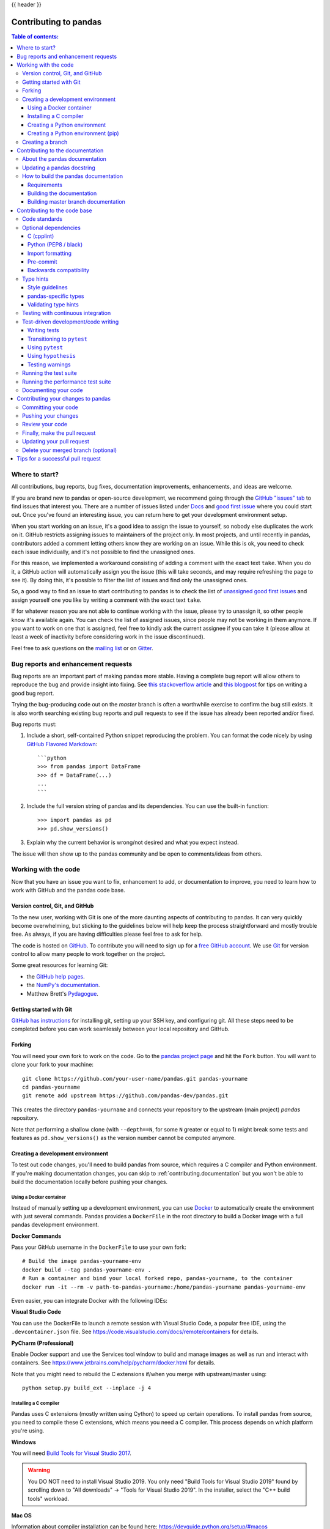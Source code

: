 .. _contributing:

{{ header }}

**********************
Contributing to pandas
**********************

.. contents:: Table of contents:
   :local:

Where to start?
===============

All contributions, bug reports, bug fixes, documentation improvements,
enhancements, and ideas are welcome.

If you are brand new to pandas or open-source development, we recommend going
through the `GitHub "issues" tab <https://github.com/pandas-dev/pandas/issues>`_
to find issues that interest you. There are a number of issues listed under `Docs
<https://github.com/pandas-dev/pandas/issues?labels=Docs&sort=updated&state=open>`_
and `good first issue
<https://github.com/pandas-dev/pandas/issues?labels=good+first+issue&sort=updated&state=open>`_
where you could start out. Once you've found an interesting issue, you can
return here to get your development environment setup.

When you start working on an issue, it's a good idea to assign the issue to yourself,
so nobody else duplicates the work on it. GitHub restricts assigning issues to maintainers
of the project only. In most projects, and until recently in pandas, contributors added a
comment letting others know they are working on an issue. While this is ok, you need to
check each issue individually, and it's not possible to find the unassigned ones.

For this reason, we implemented a workaround consisting of adding a comment with the exact
text ``take``. When you do it, a GitHub action will automatically assign you the issue
(this will take seconds, and may require refreshing the page to see it).
By doing this, it's possible to filter the list of issues and find only the unassigned ones.

So, a good way to find an issue to start contributing to pandas is to check the list of
`unassigned good first issues <https://github.com/pandas-dev/pandas/issues?q=is%3Aopen+is%3Aissue+label%3A%22good+first+issue%22+no%3Aassignee>`_
and assign yourself one you like by writing a comment with the exact text ``take``.

If for whatever reason you are not able to continue working with the issue, please try to
unassign it, so other people know it's available again. You can check the list of
assigned issues, since people may not be working in them anymore. If you want to work on one
that is assigned, feel free to kindly ask the current assignee if you can take it
(please allow at least a week of inactivity before considering work in the issue discontinued).

Feel free to ask questions on the `mailing list
<https://groups.google.com/forum/?fromgroups#!forum/pydata>`_ or on `Gitter`_.

.. _contributing.bug_reports:

Bug reports and enhancement requests
====================================

Bug reports are an important part of making pandas more stable. Having a complete bug report
will allow others to reproduce the bug and provide insight into fixing. See
`this stackoverflow article <https://stackoverflow.com/help/mcve>`_ and
`this blogpost <https://matthewrocklin.com/blog/work/2018/02/28/minimal-bug-reports>`_
for tips on writing a good bug report.

Trying the bug-producing code out on the *master* branch is often a worthwhile exercise
to confirm the bug still exists. It is also worth searching existing bug reports and pull requests
to see if the issue has already been reported and/or fixed.

Bug reports must:

#. Include a short, self-contained Python snippet reproducing the problem.
   You can format the code nicely by using `GitHub Flavored Markdown
   <https://github.github.com/github-flavored-markdown/>`_::

      ```python
      >>> from pandas import DataFrame
      >>> df = DataFrame(...)
      ...
      ```

#. Include the full version string of pandas and its dependencies. You can use the built-in function::

      >>> import pandas as pd
      >>> pd.show_versions()

#. Explain why the current behavior is wrong/not desired and what you expect instead.

The issue will then show up to the pandas community and be open to comments/ideas from others.

.. _contributing.github:

Working with the code
=====================

Now that you have an issue you want to fix, enhancement to add, or documentation to improve,
you need to learn how to work with GitHub and the pandas code base.

.. _contributing.version_control:

Version control, Git, and GitHub
--------------------------------

To the new user, working with Git is one of the more daunting aspects of contributing to pandas.
It can very quickly become overwhelming, but sticking to the guidelines below will help keep the process
straightforward and mostly trouble free.  As always, if you are having difficulties please
feel free to ask for help.

The code is hosted on `GitHub <https://www.github.com/pandas-dev/pandas>`_. To
contribute you will need to sign up for a `free GitHub account
<https://github.com/signup/free>`_. We use `Git <https://git-scm.com/>`_ for
version control to allow many people to work together on the project.

Some great resources for learning Git:

* the `GitHub help pages <https://help.github.com/>`_.
* the `NumPy's documentation <https://numpy.org/doc/stable/dev/index.html>`_.
* Matthew Brett's `Pydagogue <https://matthew-brett.github.com/pydagogue/>`_.

Getting started with Git
------------------------

`GitHub has instructions <https://help.github.com/set-up-git-redirect>`__ for installing git,
setting up your SSH key, and configuring git.  All these steps need to be completed before
you can work seamlessly between your local repository and GitHub.

.. _contributing.forking:

Forking
-------

You will need your own fork to work on the code. Go to the `pandas project
page <https://github.com/pandas-dev/pandas>`_ and hit the ``Fork`` button. You will
want to clone your fork to your machine::

    git clone https://github.com/your-user-name/pandas.git pandas-yourname
    cd pandas-yourname
    git remote add upstream https://github.com/pandas-dev/pandas.git

This creates the directory ``pandas-yourname`` and connects your repository to
the upstream (main project) *pandas* repository.

Note that performing a shallow clone (with ``--depth==N``, for some ``N`` greater
or equal to 1) might break some tests and features as ``pd.show_versions()``
as the version number cannot be computed anymore.

.. _contributing.dev_env:

Creating a development environment
----------------------------------

To test out code changes, you'll need to build pandas from source, which
requires a C compiler and Python environment. If you're making documentation
changes, you can skip to :ref:`contributing.documentation` but you won't be able
to build the documentation locally before pushing your changes.

Using a Docker container
~~~~~~~~~~~~~~~~~~~~~~~~

Instead of manually setting up a development environment, you can use `Docker
<https://docs.docker.com/get-docker/>`_ to automatically create the environment with just several
commands. Pandas provides a ``DockerFile`` in the root directory to build a Docker image
with a full pandas development environment.

**Docker Commands**

Pass your GitHub username in the ``DockerFile`` to use your own fork::

    # Build the image pandas-yourname-env
    docker build --tag pandas-yourname-env .
    # Run a container and bind your local forked repo, pandas-yourname, to the container
    docker run -it --rm -v path-to-pandas-yourname:/home/pandas-yourname pandas-yourname-env

Even easier, you can integrate Docker with the following IDEs:

**Visual Studio Code**

You can use the DockerFile to launch a remote session with Visual Studio Code,
a popular free IDE, using the ``.devcontainer.json`` file.
See https://code.visualstudio.com/docs/remote/containers for details.

**PyCharm (Professional)**

Enable Docker support and use the Services tool window to build and manage images as well as
run and interact with containers.
See https://www.jetbrains.com/help/pycharm/docker.html for details.

Note that you might need to rebuild the C extensions if/when you merge with upstream/master using::

    python setup.py build_ext --inplace -j 4

.. _contributing.dev_c:

Installing a C compiler
~~~~~~~~~~~~~~~~~~~~~~~

Pandas uses C extensions (mostly written using Cython) to speed up certain
operations. To install pandas from source, you need to compile these C
extensions, which means you need a C compiler. This process depends on which
platform you're using.

**Windows**

You will need `Build Tools for Visual Studio 2017
<https://visualstudio.microsoft.com/downloads/>`_.

.. warning::
	You DO NOT need to install Visual Studio 2019.
	You only need "Build Tools for Visual Studio 2019" found by
	scrolling down to "All downloads" -> "Tools for Visual Studio 2019".
	In the installer, select the "C++ build tools" workload.

**Mac OS**

Information about compiler installation can be found here:
https://devguide.python.org/setup/#macos

**Unix**

Some Linux distributions will come with a pre-installed C compiler. To find out
which compilers (and versions) are installed on your system::

    # for Debian/Ubuntu:
    dpkg --list | grep compiler
    # for Red Hat/RHEL/CentOS/Fedora:
    yum list installed | grep -i --color compiler

`GCC (GNU Compiler Collection) <https://gcc.gnu.org/>`_, is a widely used
compiler, which supports C and a number of other languages. If GCC is listed
as an installed compiler nothing more is required. If no C compiler is
installed (or you wish to install a newer version) you can install a compiler
(GCC in the example code below) with::

    # for recent Debian/Ubuntu:
    sudo apt install build-essential
    # for Red Had/RHEL/CentOS/Fedora
    yum groupinstall "Development Tools"

For other Linux distributions, consult your favourite search engine for
compiler installation instructions.

Let us know if you have any difficulties by opening an issue or reaching out on
`Gitter`_.

.. _contributing.dev_python:

Creating a Python environment
~~~~~~~~~~~~~~~~~~~~~~~~~~~~~

Now that you have a C compiler, create an isolated pandas development
environment:

* Install either `Anaconda <https://www.anaconda.com/download/>`_ or `miniconda
  <https://conda.io/miniconda.html>`_
* Make sure your conda is up to date (``conda update conda``)
* Make sure that you have :ref:`cloned the repository <contributing.forking>`
* ``cd`` to the pandas source directory

We'll now kick off a three-step process:

1. Install the build dependencies
2. Build and install pandas
3. Install the optional dependencies

.. code-block:: none

   # Create and activate the build environment
   conda env create -f environment.yml
   conda activate pandas-dev

   # or with older versions of Anaconda:
   source activate pandas-dev

   # Build and install pandas
   python setup.py build_ext --inplace -j 4
   python -m pip install -e . --no-build-isolation --no-use-pep517

At this point you should be able to import pandas from your locally built version::

   $ python  # start an interpreter
   >>> import pandas
   >>> print(pandas.__version__)
   0.22.0.dev0+29.g4ad6d4d74

This will create the new environment, and not touch any of your existing environments,
nor any existing Python installation.

To view your environments::

      conda info -e

To return to your root environment::

      conda deactivate

See the full conda docs `here <https://conda.pydata.org/docs>`__.

.. _contributing.pip:

Creating a Python environment (pip)
~~~~~~~~~~~~~~~~~~~~~~~~~~~~~~~~~~~

If you aren't using conda for your development environment, follow these instructions.
You'll need to have at least Python 3.6.1 installed on your system.

**Unix**/**Mac OS with virtualenv**

.. code-block:: bash

   # Create a virtual environment
   # Use an ENV_DIR of your choice. We'll use ~/virtualenvs/pandas-dev
   # Any parent directories should already exist
   python3 -m venv ~/virtualenvs/pandas-dev

   # Activate the virtualenv
   . ~/virtualenvs/pandas-dev/bin/activate

   # Install the build dependencies
   python -m pip install -r requirements-dev.txt

   # Build and install pandas
   python setup.py build_ext --inplace -j 4
   python -m pip install -e . --no-build-isolation --no-use-pep517

**Unix**/**Mac OS with pyenv**

Consult the docs for setting up pyenv `here <https://github.com/pyenv/pyenv>`__.

.. code-block:: bash

   # Create a virtual environment
   # Use an ENV_DIR of your choice. We'll use ~/Users/<yourname>/.pyenv/versions/pandas-dev

   pyenv virtualenv <version> <name-to-give-it>

   # For instance:
   pyenv virtualenv 3.7.6 pandas-dev

   # Activate the virtualenv
   pyenv activate pandas-dev

   # Now install the build dependencies in the cloned pandas repo
   python -m pip install -r requirements-dev.txt

   # Build and install pandas
   python setup.py build_ext --inplace -j 4
   python -m pip install -e . --no-build-isolation --no-use-pep517

**Windows**

Below is a brief overview on how to set-up a virtual environment with Powershell
under Windows. For details please refer to the
`official virtualenv user guide <https://virtualenv.pypa.io/en/stable/userguide/#activate-script>`__

Use an ENV_DIR of your choice. We'll use ~\\virtualenvs\\pandas-dev where
'~' is the folder pointed to by either $env:USERPROFILE (Powershell) or
%USERPROFILE% (cmd.exe) environment variable. Any parent directories
should already exist.

.. code-block:: powershell

   # Create a virtual environment
   python -m venv $env:USERPROFILE\virtualenvs\pandas-dev

   # Activate the virtualenv. Use activate.bat for cmd.exe
   ~\virtualenvs\pandas-dev\Scripts\Activate.ps1

   # Install the build dependencies
   python -m pip install -r requirements-dev.txt

   # Build and install pandas
   python setup.py build_ext --inplace -j 4
   python -m pip install -e . --no-build-isolation --no-use-pep517

Creating a branch
-----------------

You want your master branch to reflect only production-ready code, so create a
feature branch for making your changes. For example::

    git branch shiny-new-feature
    git checkout shiny-new-feature

The above can be simplified to::

    git checkout -b shiny-new-feature

This changes your working directory to the shiny-new-feature branch.  Keep any
changes in this branch specific to one bug or feature so it is clear
what the branch brings to pandas. You can have many shiny-new-features
and switch in between them using the git checkout command.

When creating this branch, make sure your master branch is up to date with
the latest upstream master version. To update your local master branch, you
can do::

    git checkout master
    git pull upstream master --ff-only

When you want to update the feature branch with changes in master after
you created the branch, check the section on
:ref:`updating a PR <contributing.update-pr>`.

.. _contributing.documentation:

Contributing to the documentation
=================================

Contributing to the documentation benefits everyone who uses pandas.
We encourage you to help us improve the documentation, and
you don't have to be an expert on pandas to do so! In fact,
there are sections of the docs that are worse off after being written by
experts. If something in the docs doesn't make sense to you, updating the
relevant section after you figure it out is a great way to ensure it will help
the next person.

.. contents:: Documentation:
   :local:


About the pandas documentation
--------------------------------

The documentation is written in **reStructuredText**, which is almost like writing
in plain English, and built using `Sphinx <https://www.sphinx-doc.org/en/master/>`__. The
Sphinx Documentation has an excellent `introduction to reST
<https://www.sphinx-doc.org/en/master/usage/restructuredtext/basics.html>`__. Review the Sphinx docs to perform more
complex changes to the documentation as well.

Some other important things to know about the docs:

* The pandas documentation consists of two parts: the docstrings in the code
  itself and the docs in this folder ``doc/``.

  The docstrings provide a clear explanation of the usage of the individual
  functions, while the documentation in this folder consists of tutorial-like
  overviews per topic together with some other information (what's new,
  installation, etc).

* The docstrings follow a pandas convention, based on the **Numpy Docstring
  Standard**. Follow the :ref:`pandas docstring guide <docstring>` for detailed
  instructions on how to write a correct docstring.

  .. toctree::
     :maxdepth: 2

     contributing_docstring.rst

* The tutorials make heavy use of the `ipython directive
  <https://matplotlib.org/sampledoc/ipython_directive.html>`_ sphinx extension.
  This directive lets you put code in the documentation which will be run
  during the doc build. For example::

      .. ipython:: python

          x = 2
          x**3

  will be rendered as::

      In [1]: x = 2

      In [2]: x**3
      Out[2]: 8

  Almost all code examples in the docs are run (and the output saved) during the
  doc build. This approach means that code examples will always be up to date,
  but it does make the doc building a bit more complex.

* Our API documentation files in ``doc/source/reference`` house the auto-generated
  documentation from the docstrings. For classes, there are a few subtleties
  around controlling which methods and attributes have pages auto-generated.

  We have two autosummary templates for classes.

  1. ``_templates/autosummary/class.rst``. Use this when you want to
     automatically generate a page for every public method and attribute on the
     class. The ``Attributes`` and ``Methods`` sections will be automatically
     added to the class' rendered documentation by numpydoc. See ``DataFrame``
     for an example.

  2. ``_templates/autosummary/class_without_autosummary``. Use this when you
     want to pick a subset of methods / attributes to auto-generate pages for.
     When using this template, you should include an ``Attributes`` and
     ``Methods`` section in the class docstring. See ``CategoricalIndex`` for an
     example.

  Every method should be included in a ``toctree`` in one of the documentation files in
  ``doc/source/reference``, else Sphinx
  will emit a warning.

.. note::

    The ``.rst`` files are used to automatically generate Markdown and HTML versions
    of the docs. For this reason, please do not edit ``CONTRIBUTING.md`` directly,
    but instead make any changes to ``doc/source/development/contributing.rst``. Then, to
    generate ``CONTRIBUTING.md``, use `pandoc <https://johnmacfarlane.net/pandoc/>`_
    with the following command::

      pandoc doc/source/development/contributing.rst -t markdown_github > CONTRIBUTING.md

The utility script ``scripts/validate_docstrings.py`` can be used to get a csv
summary of the API documentation. And also validate common errors in the docstring
of a specific class, function or method. The summary also compares the list of
methods documented in the files in ``doc/source/reference`` (which is used to generate
the `API Reference <https://pandas.pydata.org/pandas-docs/stable/api.html>`_ page)
and the actual public methods.
This will identify methods documented in ``doc/source/reference`` that are not actually
class methods, and existing methods that are not documented in ``doc/source/reference``.


Updating a pandas docstring
-----------------------------

When improving a single function or method's docstring, it is not necessarily
needed to build the full documentation (see next section).
However, there is a script that checks a docstring (for example for the ``DataFrame.mean`` method)::

    python scripts/validate_docstrings.py pandas.DataFrame.mean

This script will indicate some formatting errors if present, and will also
run and test the examples included in the docstring.
Check the :ref:`pandas docstring guide <docstring>` for a detailed guide
on how to format the docstring.

The examples in the docstring ('doctests') must be valid Python code,
that in a deterministic way returns the presented output, and that can be
copied and run by users. This can be checked with the script above, and is
also tested on Travis. A failing doctest will be a blocker for merging a PR.
Check the :ref:`examples <docstring.examples>` section in the docstring guide
for some tips and tricks to get the doctests passing.

When doing a PR with a docstring update, it is good to post the
output of the validation script in a comment on github.


How to build the pandas documentation
---------------------------------------

Requirements
~~~~~~~~~~~~

First, you need to have a development environment to be able to build pandas
(see the docs on :ref:`creating a development environment above <contributing.dev_env>`).

Building the documentation
~~~~~~~~~~~~~~~~~~~~~~~~~~

So how do you build the docs? Navigate to your local
``doc/`` directory in the console and run::

    python make.py html

Then you can find the HTML output in the folder ``doc/build/html/``.

The first time you build the docs, it will take quite a while because it has to run
all the code examples and build all the generated docstring pages. In subsequent
evocations, sphinx will try to only build the pages that have been modified.

If you want to do a full clean build, do::

    python make.py clean
    python make.py html

You can tell ``make.py`` to compile only a single section of the docs, greatly
reducing the turn-around time for checking your changes.

::

    # omit autosummary and API section
    python make.py clean
    python make.py --no-api

    # compile the docs with only a single section, relative to the "source" folder.
    # For example, compiling only this guide (doc/source/development/contributing.rst)
    python make.py clean
    python make.py --single development/contributing.rst

    # compile the reference docs for a single function
    python make.py clean
    python make.py --single pandas.DataFrame.join

For comparison, a full documentation build may take 15 minutes, but a single
section may take 15 seconds. Subsequent builds, which only process portions
you have changed, will be faster.

You can also specify to use multiple cores to speed up the documentation build::

    python make.py html --num-jobs 4

Open the following file in a web browser to see the full documentation you
just built::

    doc/build/html/index.html

And you'll have the satisfaction of seeing your new and improved documentation!

.. _contributing.dev_docs:

Building master branch documentation
~~~~~~~~~~~~~~~~~~~~~~~~~~~~~~~~~~~~

When pull requests are merged into the pandas ``master`` branch, the main parts of
the documentation are also built by Travis-CI. These docs are then hosted `here
<https://dev.pandas.io>`__, see also
the :ref:`Continuous Integration <contributing.ci>` section.

.. _contributing.code:

Contributing to the code base
=============================

.. contents:: Code Base:
   :local:

Code standards
--------------

Writing good code is not just about what you write. It is also about *how* you
write it. During :ref:`Continuous Integration <contributing.ci>` testing, several
tools will be run to check your code for stylistic errors.
Generating any warnings will cause the test to fail.
Thus, good style is a requirement for submitting code to pandas.

There is a tool in pandas to help contributors verify their changes before
contributing them to the project::

   ./ci/code_checks.sh

The script verifies the linting of code files, it looks for common mistake patterns
(like missing spaces around sphinx directives that make the documentation not
being rendered properly) and it also validates the doctests. It is possible to
run the checks independently by using the parameters ``lint``, ``patterns`` and
``doctests`` (e.g. ``./ci/code_checks.sh lint``).

In addition, because a lot of people use our library, it is important that we
do not make sudden changes to the code that could have the potential to break
a lot of user code as a result, that is, we need it to be as *backwards compatible*
as possible to avoid mass breakages.

In addition to ``./ci/code_checks.sh``, some extra checks are run by
``pre-commit`` - see :ref:`here <contributing.pre-commit>` for how to
run them.

Additional standards are outlined on the :ref:`pandas code style guide <code_style>`

Optional dependencies
---------------------

Optional dependencies (e.g. matplotlib) should be imported with the private helper
``pandas.compat._optional.import_optional_dependency``. This ensures a
consistent error message when the dependency is not met.

All methods using an optional dependency should include a test asserting that an
``ImportError`` is raised when the optional dependency is not found. This test
should be skipped if the library is present.

All optional dependencies should be documented in
:ref:`install.optional_dependencies` and the minimum required version should be
set in the ``pandas.compat._optional.VERSIONS`` dict.

C (cpplint)
~~~~~~~~~~~

pandas uses the `Google <https://google.github.io/styleguide/cppguide.html>`_
standard. Google provides an open source style checker called ``cpplint``, but we
use a fork of it that can be found `here <https://github.com/cpplint/cpplint>`__.
Here are *some* of the more common ``cpplint`` issues:

* we restrict line-length to 80 characters to promote readability
* every header file must include a header guard to avoid name collisions if re-included

:ref:`Continuous Integration <contributing.ci>` will run the
`cpplint <https://pypi.org/project/cpplint>`_ tool
and report any stylistic errors in your code. Therefore, it is helpful before
submitting code to run the check yourself::

   cpplint --extensions=c,h --headers=h --filter=-readability/casting,-runtime/int,-build/include_subdir modified-c-file

You can also run this command on an entire directory if necessary::

   cpplint --extensions=c,h --headers=h --filter=-readability/casting,-runtime/int,-build/include_subdir --recursive modified-c-directory

To make your commits compliant with this standard, you can install the
`ClangFormat <https://clang.llvm.org/docs/ClangFormat.html>`_ tool, which can be
downloaded `here <https://llvm.org/builds/>`__. To configure, in your home directory,
run the following command::

    clang-format style=google -dump-config  > .clang-format

Then modify the file to ensure that any indentation width parameters are at least four.
Once configured, you can run the tool as follows::

    clang-format modified-c-file

This will output what your file will look like if the changes are made, and to apply
them, run the following command::

    clang-format -i modified-c-file

To run the tool on an entire directory, you can run the following analogous commands::

    clang-format modified-c-directory/*.c modified-c-directory/*.h
    clang-format -i modified-c-directory/*.c modified-c-directory/*.h

Do note that this tool is best-effort, meaning that it will try to correct as
many errors as possible, but it may not correct *all* of them. Thus, it is
recommended that you run ``cpplint`` to double check and make any other style
fixes manually.

.. _contributing.code-formatting:

Python (PEP8 / black)
~~~~~~~~~~~~~~~~~~~~~

pandas follows the `PEP8 <https://www.python.org/dev/peps/pep-0008/>`_ standard
and uses `Black <https://black.readthedocs.io/en/stable/>`_ and
`Flake8 <http://flake8.pycqa.org/en/latest/>`_ to ensure a consistent code
format throughout the project.

:ref:`Continuous Integration <contributing.ci>` will run those tools and
report any stylistic errors in your code. Therefore, it is helpful before
submitting code to run the check yourself::

   black pandas
   git diff upstream/master -u -- "*.py" | flake8 --diff

to auto-format your code. Additionally, many editors have plugins that will
apply ``black`` as you edit files.

You should use a ``black`` version 20.8b1 as previous versions are not compatible
with the pandas codebase.

If you wish to run these checks automatically, we encourage you to use
:ref:`pre-commits <contributing.pre-commit>` instead.

One caveat about ``git diff upstream/master -u -- "*.py" | flake8 --diff``: this
command will catch any stylistic errors in your changes specifically, but
be beware it may not catch all of them. For example, if you delete the only
usage of an imported function, it is stylistically incorrect to import an
unused function. However, style-checking the diff will not catch this because
the actual import is not part of the diff. Thus, for completeness, you should
run this command, though it may take longer::

   git diff upstream/master --name-only -- "*.py" | xargs -r flake8

Note that on OSX, the ``-r`` flag is not available, so you have to omit it and
run this slightly modified command::

   git diff upstream/master --name-only -- "*.py" | xargs flake8

Windows does not support the ``xargs`` command (unless installed for example
via the `MinGW <http://www.mingw.org/>`__ toolchain), but one can imitate the
behaviour as follows::

    for /f %i in ('git diff upstream/master --name-only -- "*.py"') do flake8 %i

This will get all the files being changed by the PR (and ending with ``.py``),
and run ``flake8`` on them, one after the other.

Note that these commands can be run analogously with ``black``.

.. _contributing.import-formatting:

Import formatting
~~~~~~~~~~~~~~~~~
pandas uses `isort <https://pypi.org/project/isort/>`__ to standardise import
formatting across the codebase.

A guide to import layout as per pep8 can be found `here <https://www.python.org/dev/peps/pep-0008/#imports/>`__.

A summary of our current import sections ( in order ):

* Future
* Python Standard Library
* Third Party
* ``pandas._libs``, ``pandas.compat``, ``pandas.util._*``, ``pandas.errors`` (largely not dependent on ``pandas.core``)
* ``pandas.core.dtypes`` (largely not dependent on the rest of ``pandas.core``)
* Rest of ``pandas.core.*``
* Non-core ``pandas.io``, ``pandas.plotting``, ``pandas.tseries``
* Local application/library specific imports

Imports are alphabetically sorted within these sections.

As part of :ref:`Continuous Integration <contributing.ci>` checks we run::

    isort --check-only pandas

to check that imports are correctly formatted as per the ``setup.cfg``.

If you see output like the below in :ref:`Continuous Integration <contributing.ci>` checks:

.. code-block:: shell

   Check import format using isort
   ERROR: /home/travis/build/pandas-dev/pandas/pandas/io/pytables.py Imports are incorrectly sorted
   Check import format using isort DONE
   The command "ci/code_checks.sh" exited with 1

You should run::

    isort pandas/io/pytables.py

to automatically format imports correctly. This will modify your local copy of the files.

Alternatively, you can run a command similar to what was suggested for ``black`` and ``flake8`` :ref:`right above <contributing.code-formatting>`::

    git diff upstream/master --name-only -- "*.py" | xargs -r isort

Where similar caveats apply if you are on OSX or Windows.

You can then verify the changes look ok, then git :ref:`commit <contributing.commit-code>` and :ref:`push <contributing.push-code>`.

.. _contributing.pre-commit:

Pre-commit
~~~~~~~~~~

You can run many of these styling checks manually as we have described above. However,
we encourage you to use `pre-commit hooks <https://pre-commit.com/>`_ instead
to automatically run ``black``, ``flake8``, ``isort`` when you make a git commit. This
can be done by installing ``pre-commit``::

    pip install pre-commit

and then running::

    pre-commit install

from the root of the pandas repository. Now all of the styling checks will be
run each time you commit changes without your needing to run each one manually.
In addition, using this pre-commit hook will also allow you to more easily
remain up-to-date with our code checks as they change.

Note that if needed, you can skip these checks with ``git commit --no-verify``.

If you don't want to use ``pre-commit`` as part of your workflow, you can still use it
to run its checks by running::

    pre-commit run --files <files you have modified>

without having to have done ``pre-commit install`` beforehand.

Backwards compatibility
~~~~~~~~~~~~~~~~~~~~~~~

Please try to maintain backward compatibility. pandas has lots of users with lots of
existing code, so don't break it if at all possible.  If you think breakage is required,
clearly state why as part of the pull request.  Also, be careful when changing method
signatures and add deprecation warnings where needed. Also, add the deprecated sphinx
directive to the deprecated functions or methods.

If a function with the same arguments as the one being deprecated exist, you can use
the ``pandas.util._decorators.deprecate``:

.. code-block:: python

    from pandas.util._decorators import deprecate

    deprecate('old_func', 'new_func', '1.1.0')

Otherwise, you need to do it manually:

.. code-block:: python

    import warnings


    def old_func():
        """Summary of the function.

        .. deprecated:: 1.1.0
           Use new_func instead.
        """
        warnings.warn('Use new_func instead.', FutureWarning, stacklevel=2)
        new_func()


    def new_func():
        pass

You'll also need to

1. Write a new test that asserts a warning is issued when calling with the deprecated argument
2. Update all of pandas existing tests and code to use the new argument

See :ref:`contributing.warnings` for more.

.. _contributing.type_hints:

Type hints
----------

pandas strongly encourages the use of :pep:`484` style type hints. New development should contain type hints and pull requests to annotate existing code are accepted as well!

Style guidelines
~~~~~~~~~~~~~~~~

Types imports should follow the ``from typing import ...`` convention. So rather than

.. code-block:: python

   import typing

   primes: typing.List[int] = []

You should write

.. code-block:: python

   from typing import List, Optional, Union

   primes: List[int] = []

``Optional`` should be used where applicable, so instead of

.. code-block:: python

   maybe_primes: List[Union[int, None]] = []

You should write

.. code-block:: python

   maybe_primes: List[Optional[int]] = []

In some cases in the code base classes may define class variables that shadow builtins. This causes an issue as described in `Mypy 1775 <https://github.com/python/mypy/issues/1775#issuecomment-310969854>`_. The defensive solution here is to create an unambiguous alias of the builtin and use that without your annotation. For example, if you come across a definition like

.. code-block:: python

   class SomeClass1:
       str = None

The appropriate way to annotate this would be as follows

.. code-block:: python

   str_type = str

   class SomeClass2:
       str: str_type = None

In some cases you may be tempted to use ``cast`` from the typing module when you know better than the analyzer. This occurs particularly when using custom inference functions. For example

.. code-block:: python

   from typing import cast

   from pandas.core.dtypes.common import is_number

   def cannot_infer_bad(obj: Union[str, int, float]):

       if is_number(obj):
           ...
       else:  # Reasonably only str objects would reach this but...
           obj = cast(str, obj)  # Mypy complains without this!
	   return obj.upper()

The limitation here is that while a human can reasonably understand that ``is_number`` would catch the ``int`` and ``float`` types mypy cannot make that same inference just yet (see `mypy #5206 <https://github.com/python/mypy/issues/5206>`_. While the above works, the use of ``cast`` is **strongly discouraged**. Where applicable a refactor of the code to appease static analysis is preferable

.. code-block:: python

   def cannot_infer_good(obj: Union[str, int, float]):

       if isinstance(obj, str):
           return obj.upper()
       else:
           ...

With custom types and inference this is not always possible so exceptions are made, but every effort should be exhausted to avoid ``cast`` before going down such paths.

pandas-specific types
~~~~~~~~~~~~~~~~~~~~~

Commonly used types specific to pandas will appear in `pandas._typing <https://github.com/pandas-dev/pandas/blob/master/pandas/_typing.py>`_ and you should use these where applicable. This module is private for now but ultimately this should be exposed to third party libraries who want to implement type checking against pandas.

For example, quite a few functions in pandas accept a ``dtype`` argument. This can be expressed as a string like ``"object"``, a ``numpy.dtype`` like ``np.int64`` or even a pandas ``ExtensionDtype`` like ``pd.CategoricalDtype``. Rather than burden the user with having to constantly annotate all of those options, this can simply be imported and reused from the pandas._typing module

.. code-block:: python

   from pandas._typing import Dtype

   def as_type(dtype: Dtype) -> ...:
       ...

This module will ultimately house types for repeatedly used concepts like "path-like", "array-like", "numeric", etc... and can also hold aliases for commonly appearing parameters like ``axis``. Development of this module is active so be sure to refer to the source for the most up to date list of available types.

Validating type hints
~~~~~~~~~~~~~~~~~~~~~

pandas uses `mypy <http://mypy-lang.org>`_ to statically analyze the code base and type hints. After making any change you can ensure your type hints are correct by running

.. code-block:: shell

   mypy pandas

.. _contributing.ci:

Testing with continuous integration
-----------------------------------

The pandas test suite will run automatically on `Travis-CI <https://travis-ci.org/>`__ and
`Azure Pipelines <https://azure.microsoft.com/en-us/services/devops/pipelines/>`__
continuous integration services, once your pull request is submitted.
However, if you wish to run the test suite on a branch prior to submitting the pull request,
then the continuous integration services need to be hooked to your GitHub repository. Instructions are here
for `Travis-CI <http://about.travis-ci.org/docs/user/getting-started/>`__ and
`Azure Pipelines <https://docs.microsoft.com/en-us/azure/devops/pipelines/>`__.

A pull-request will be considered for merging when you have an all 'green' build. If any tests are failing,
then you will get a red 'X', where you can click through to see the individual failed tests.
This is an example of a green build.

.. image:: ../_static/ci.png

.. note::

   Each time you push to *your* fork, a *new* run of the tests will be triggered on the CI.
   You can enable the auto-cancel feature, which removes any non-currently-running tests for that same pull-request, for
   `Travis-CI here <https://docs.travis-ci.com/user/customizing-the-build/#Building-only-the-latest-commit>`__.

.. _contributing.tdd:


Test-driven development/code writing
------------------------------------

pandas is serious about testing and strongly encourages contributors to embrace
`test-driven development (TDD) <https://en.wikipedia.org/wiki/Test-driven_development>`_.
This development process "relies on the repetition of a very short development cycle:
first the developer writes an (initially failing) automated test case that defines a desired
improvement or new function, then produces the minimum amount of code to pass that test."
So, before actually writing any code, you should write your tests.  Often the test can be
taken from the original GitHub issue.  However, it is always worth considering additional
use cases and writing corresponding tests.

Adding tests is one of the most common requests after code is pushed to pandas.  Therefore,
it is worth getting in the habit of writing tests ahead of time so this is never an issue.

Like many packages, pandas uses `pytest
<https://docs.pytest.org/en/latest/>`_ and the convenient
extensions in `numpy.testing
<https://numpy.org/doc/stable/reference/routines.testing.html>`_.

.. note::

   The earliest supported pytest version is 5.0.1.

Writing tests
~~~~~~~~~~~~~

All tests should go into the ``tests`` subdirectory of the specific package.
This folder contains many current examples of tests, and we suggest looking to these for
inspiration.  If your test requires working with files or
network connectivity, there is more information on the `testing page
<https://github.com/pandas-dev/pandas/wiki/Testing>`_ of the wiki.

The ``pandas._testing`` module has many special ``assert`` functions that
make it easier to make statements about whether Series or DataFrame objects are
equivalent. The easiest way to verify that your code is correct is to
explicitly construct the result you expect, then compare the actual result to
the expected correct result::

    def test_pivot(self):
        data = {
            'index' : ['A', 'B', 'C', 'C', 'B', 'A'],
            'columns' : ['One', 'One', 'One', 'Two', 'Two', 'Two'],
            'values' : [1., 2., 3., 3., 2., 1.]
        }

        frame = DataFrame(data)
        pivoted = frame.pivot(index='index', columns='columns', values='values')

        expected = DataFrame({
            'One' : {'A' : 1., 'B' : 2., 'C' : 3.},
            'Two' : {'A' : 1., 'B' : 2., 'C' : 3.}
        })

        assert_frame_equal(pivoted, expected)

Please remember to add the Github Issue Number as a comment to a new test.
E.g. "# brief comment, see GH#28907"

Transitioning to ``pytest``
~~~~~~~~~~~~~~~~~~~~~~~~~~~

pandas existing test structure is *mostly* class-based, meaning that you will typically find tests wrapped in a class.

.. code-block:: python

    class TestReallyCoolFeature:
        pass

Going forward, we are moving to a more *functional* style using the `pytest <https://docs.pytest.org/en/latest/>`__ framework, which offers a richer testing
framework that will facilitate testing and developing. Thus, instead of writing test classes, we will write test functions like this:

.. code-block:: python

    def test_really_cool_feature():
        pass

Using ``pytest``
~~~~~~~~~~~~~~~~

Here is an example of a self-contained set of tests that illustrate multiple features that we like to use.

* functional style: tests are like ``test_*`` and *only* take arguments that are either fixtures or parameters
* ``pytest.mark`` can be used to set metadata on test functions, e.g. ``skip`` or ``xfail``.
* using ``parametrize``: allow testing of multiple cases
* to set a mark on a parameter, ``pytest.param(..., marks=...)`` syntax should be used
* ``fixture``, code for object construction, on a per-test basis
* using bare ``assert`` for scalars and truth-testing
* ``tm.assert_series_equal`` (and its counter part ``tm.assert_frame_equal``), for pandas object comparisons.
* the typical pattern of constructing an ``expected`` and comparing versus the ``result``

We would name this file ``test_cool_feature.py`` and put in an appropriate place in the ``pandas/tests/`` structure.

.. code-block:: python

   import pytest
   import numpy as np
   import pandas as pd


   @pytest.mark.parametrize('dtype', ['int8', 'int16', 'int32', 'int64'])
   def test_dtypes(dtype):
       assert str(np.dtype(dtype)) == dtype


   @pytest.mark.parametrize(
       'dtype', ['float32', pytest.param('int16', marks=pytest.mark.skip),
                 pytest.param('int32', marks=pytest.mark.xfail(
                     reason='to show how it works'))])
   def test_mark(dtype):
       assert str(np.dtype(dtype)) == 'float32'


   @pytest.fixture
   def series():
       return pd.Series([1, 2, 3])


   @pytest.fixture(params=['int8', 'int16', 'int32', 'int64'])
   def dtype(request):
       return request.param


   def test_series(series, dtype):
       result = series.astype(dtype)
       assert result.dtype == dtype

       expected = pd.Series([1, 2, 3], dtype=dtype)
       tm.assert_series_equal(result, expected)


A test run of this yields

.. code-block:: shell

   ((pandas) bash-3.2$ pytest  test_cool_feature.py  -v
   =========================== test session starts ===========================
   platform darwin -- Python 3.6.2, pytest-3.6.0, py-1.4.31, pluggy-0.4.0
   collected 11 items

   tester.py::test_dtypes[int8] PASSED
   tester.py::test_dtypes[int16] PASSED
   tester.py::test_dtypes[int32] PASSED
   tester.py::test_dtypes[int64] PASSED
   tester.py::test_mark[float32] PASSED
   tester.py::test_mark[int16] SKIPPED
   tester.py::test_mark[int32] xfail
   tester.py::test_series[int8] PASSED
   tester.py::test_series[int16] PASSED
   tester.py::test_series[int32] PASSED
   tester.py::test_series[int64] PASSED

Tests that we have ``parametrized`` are now accessible via the test name, for example we could run these with ``-k int8`` to sub-select *only* those tests which match ``int8``.


.. code-block:: shell

   ((pandas) bash-3.2$ pytest  test_cool_feature.py  -v -k int8
   =========================== test session starts ===========================
   platform darwin -- Python 3.6.2, pytest-3.6.0, py-1.4.31, pluggy-0.4.0
   collected 11 items

   test_cool_feature.py::test_dtypes[int8] PASSED
   test_cool_feature.py::test_series[int8] PASSED


.. _using-hypothesis:

Using ``hypothesis``
~~~~~~~~~~~~~~~~~~~~

Hypothesis is a library for property-based testing.  Instead of explicitly
parametrizing a test, you can describe *all* valid inputs and let Hypothesis
try to find a failing input.  Even better, no matter how many random examples
it tries, Hypothesis always reports a single minimal counterexample to your
assertions - often an example that you would never have thought to test.

See `Getting Started with Hypothesis <https://hypothesis.works/articles/getting-started-with-hypothesis/>`_
for more of an introduction, then `refer to the Hypothesis documentation
for details <https://hypothesis.readthedocs.io/en/latest/index.html>`_.

.. code-block:: python

    import json
    from hypothesis import given, strategies as st

    any_json_value = st.deferred(lambda: st.one_of(
        st.none(), st.booleans(), st.floats(allow_nan=False), st.text(),
        st.lists(any_json_value), st.dictionaries(st.text(), any_json_value)
    ))


    @given(value=any_json_value)
    def test_json_roundtrip(value):
        result = json.loads(json.dumps(value))
        assert value == result

This test shows off several useful features of Hypothesis, as well as
demonstrating a good use-case: checking properties that should hold over
a large or complicated domain of inputs.

To keep the Pandas test suite running quickly, parametrized tests are
preferred if the inputs or logic are simple, with Hypothesis tests reserved
for cases with complex logic or where there are too many combinations of
options or subtle interactions to test (or think of!) all of them.

.. _contributing.warnings:

Testing warnings
~~~~~~~~~~~~~~~~

By default, one of pandas CI workers will fail if any unhandled warnings are emitted.

If your change involves checking that a warning is actually emitted, use
``tm.assert_produces_warning(ExpectedWarning)``.


.. code-block:: python

   import pandas._testing as tm


   df = pd.DataFrame()
   with tm.assert_produces_warning(FutureWarning):
       df.some_operation()

We prefer this to the ``pytest.warns`` context manager because ours checks that the warning's
stacklevel is set correctly. The stacklevel is what ensure the *user's* file name and line number
is printed in the warning, rather than something internal to pandas. It represents the number of
function calls from user code (e.g. ``df.some_operation()``) to the function that actually emits
the warning. Our linter will fail the build if you use ``pytest.warns`` in a test.

If you have a test that would emit a warning, but you aren't actually testing the
warning itself (say because it's going to be removed in the future, or because we're
matching a 3rd-party library's behavior), then use ``pytest.mark.filterwarnings`` to
ignore the error.

.. code-block:: python

   @pytest.mark.filterwarnings("ignore:msg:category")
   def test_thing(self):
       ...

If the test generates a warning of class ``category`` whose message starts
with ``msg``, the warning will be ignored and the test will pass.

If you need finer-grained control, you can use Python's usual
`warnings module <https://docs.python.org/3/library/warnings.html>`__
to control whether a warning is ignored / raised at different places within
a single test.

.. code-block:: python

   with warnings.catch_warnings():
       warnings.simplefilter("ignore", FutureWarning)
       # Or use warnings.filterwarnings(...)

Alternatively, consider breaking up the unit test.


Running the test suite
----------------------

The tests can then be run directly inside your Git clone (without having to
install pandas) by typing::

    pytest pandas

The tests suite is exhaustive and takes around 20 minutes to run.  Often it is
worth running only a subset of tests first around your changes before running the
entire suite.

The easiest way to do this is with::

    pytest pandas/path/to/test.py -k regex_matching_test_name

Or with one of the following constructs::

    pytest pandas/tests/[test-module].py
    pytest pandas/tests/[test-module].py::[TestClass]
    pytest pandas/tests/[test-module].py::[TestClass]::[test_method]

Using `pytest-xdist <https://pypi.org/project/pytest-xdist>`_, one can
speed up local testing on multicore machines. To use this feature, you will
need to install ``pytest-xdist`` via::

    pip install pytest-xdist

Two scripts are provided to assist with this.  These scripts distribute
testing across 4 threads.

On Unix variants, one can type::

    test_fast.sh

On Windows, one can type::

    test_fast.bat

This can significantly reduce the time it takes to locally run tests before
submitting a pull request.

For more, see the `pytest <https://docs.pytest.org/en/latest/>`_ documentation.

Furthermore one can run

.. code-block:: python

   pd.test()

with an imported pandas to run tests similarly.

Running the performance test suite
----------------------------------

Performance matters and it is worth considering whether your code has introduced
performance regressions. pandas is in the process of migrating to
`asv benchmarks <https://github.com/spacetelescope/asv>`__
to enable easy monitoring of the performance of critical pandas operations.
These benchmarks are all found in the ``pandas/asv_bench`` directory, and the
test results can be found `here <https://pandas.pydata.org/speed/pandas/#/>`__.

To use all features of asv, you will need either ``conda`` or
``virtualenv``. For more details please check the `asv installation
webpage <https://asv.readthedocs.io/en/latest/installing.html>`_.

To install asv::

    pip install git+https://github.com/spacetelescope/asv

If you need to run a benchmark, change your directory to ``asv_bench/`` and run::

    asv continuous -f 1.1 upstream/master HEAD

You can replace ``HEAD`` with the name of the branch you are working on,
and report benchmarks that changed by more than 10%.
The command uses ``conda`` by default for creating the benchmark
environments. If you want to use virtualenv instead, write::

    asv continuous -f 1.1 -E virtualenv upstream/master HEAD

The ``-E virtualenv`` option should be added to all ``asv`` commands
that run benchmarks. The default value is defined in ``asv.conf.json``.

Running the full benchmark suite can be an all-day process, depending on your
hardware and its resource utilization. However, usually it is sufficient to paste
only a subset of the results into the pull request to show that the committed changes
do not cause unexpected performance regressions.  You can run specific benchmarks
using the ``-b`` flag, which takes a regular expression. For example, this will
only run benchmarks from a ``pandas/asv_bench/benchmarks/groupby.py`` file::

    asv continuous -f 1.1 upstream/master HEAD -b ^groupby

If you want to only run a specific group of benchmarks from a file, you can do it
using ``.`` as a separator. For example::

    asv continuous -f 1.1 upstream/master HEAD -b groupby.GroupByMethods

will only run the ``GroupByMethods`` benchmark defined in ``groupby.py``.

You can also run the benchmark suite using the version of ``pandas``
already installed in your current Python environment. This can be
useful if you do not have virtualenv or conda, or are using the
``setup.py develop`` approach discussed above; for the in-place build
you need to set ``PYTHONPATH``, e.g.
``PYTHONPATH="$PWD/.." asv [remaining arguments]``.
You can run benchmarks using an existing Python
environment by::

    asv run -e -E existing

or, to use a specific Python interpreter,::

    asv run -e -E existing:python3.6

This will display stderr from the benchmarks, and use your local
``python`` that comes from your ``$PATH``.

Information on how to write a benchmark and how to use asv can be found in the
`asv documentation <https://asv.readthedocs.io/en/latest/writing_benchmarks.html>`_.

Documenting your code
---------------------

Changes should be reflected in the release notes located in ``doc/source/whatsnew/vx.y.z.rst``.
This file contains an ongoing change log for each release.  Add an entry to this file to
document your fix, enhancement or (unavoidable) breaking change.  Make sure to include the
GitHub issue number when adding your entry (using ``:issue:`1234``` where ``1234`` is the
issue/pull request number).

If your code is an enhancement, it is most likely necessary to add usage
examples to the existing documentation.  This can be done following the section
regarding documentation :ref:`above <contributing.documentation>`.
Further, to let users know when this feature was added, the ``versionadded``
directive is used. The sphinx syntax for that is:

.. code-block:: rst

  .. versionadded:: 1.1.0

This will put the text *New in version 1.1.0* wherever you put the sphinx
directive. This should also be put in the docstring when adding a new function
or method (`example <https://github.com/pandas-dev/pandas/blob/v0.20.2/pandas/core/frame.py#L1495>`__)
or a new keyword argument (`example <https://github.com/pandas-dev/pandas/blob/v0.20.2/pandas/core/generic.py#L568>`__).

Contributing your changes to pandas
=====================================

.. _contributing.commit-code:

Committing your code
--------------------

Keep style fixes to a separate commit to make your pull request more readable.

Once you've made changes, you can see them by typing::

    git status

If you have created a new file, it is not being tracked by git. Add it by typing::

    git add path/to/file-to-be-added.py

Doing 'git status' again should give something like::

    # On branch shiny-new-feature
    #
    #       modified:   /relative/path/to/file-you-added.py
    #

Finally, commit your changes to your local repository with an explanatory message. pandas
uses a convention for commit message prefixes and layout.  Here are
some common prefixes along with general guidelines for when to use them:

* ENH: Enhancement, new functionality
* BUG: Bug fix
* DOC: Additions/updates to documentation
* TST: Additions/updates to tests
* BLD: Updates to the build process/scripts
* PERF: Performance improvement
* TYP: Type annotations
* CLN: Code cleanup

The following defines how a commit message should be structured.  Please reference the
relevant GitHub issues in your commit message using GH1234 or #1234.  Either style
is fine, but the former is generally preferred:

* a subject line with ``< 80`` chars.
* One blank line.
* Optionally, a commit message body.

Now you can commit your changes in your local repository::

    git commit -m

.. _contributing.push-code:

Pushing your changes
--------------------

When you want your changes to appear publicly on your GitHub page, push your
forked feature branch's commits::

    git push origin shiny-new-feature

Here ``origin`` is the default name given to your remote repository on GitHub.
You can see the remote repositories::

    git remote -v

If you added the upstream repository as described above you will see something
like::

    origin  git@github.com:yourname/pandas.git (fetch)
    origin  git@github.com:yourname/pandas.git (push)
    upstream        git://github.com/pandas-dev/pandas.git (fetch)
    upstream        git://github.com/pandas-dev/pandas.git (push)

Now your code is on GitHub, but it is not yet a part of the pandas project. For that to
happen, a pull request needs to be submitted on GitHub.

Review your code
----------------

When you're ready to ask for a code review, file a pull request. Before you do, once
again make sure that you have followed all the guidelines outlined in this document
regarding code style, tests, performance tests, and documentation. You should also
double check your branch changes against the branch it was based on:

#. Navigate to your repository on GitHub -- https://github.com/your-user-name/pandas
#. Click on ``Branches``
#. Click on the ``Compare`` button for your feature branch
#. Select the ``base`` and ``compare`` branches, if necessary. This will be ``master`` and
   ``shiny-new-feature``, respectively.

Finally, make the pull request
------------------------------

If everything looks good, you are ready to make a pull request.  A pull request is how
code from a local repository becomes available to the GitHub community and can be looked
at and eventually merged into the master version.  This pull request and its associated
changes will eventually be committed to the master branch and available in the next
release.  To submit a pull request:

#. Navigate to your repository on GitHub
#. Click on the ``Pull Request`` button
#. You can then click on ``Commits`` and ``Files Changed`` to make sure everything looks
   okay one last time
#. Write a description of your changes in the ``Preview Discussion`` tab
#. Click ``Send Pull Request``.

This request then goes to the repository maintainers, and they will review
the code.

.. _contributing.update-pr:

Updating your pull request
--------------------------

Based on the review you get on your pull request, you will probably need to make
some changes to the code. In that case, you can make them in your branch,
add a new commit to that branch, push it to GitHub, and the pull request will be
automatically updated.  Pushing them to GitHub again is done by::

    git push origin shiny-new-feature

This will automatically update your pull request with the latest code and restart the
:ref:`Continuous Integration <contributing.ci>` tests.

Another reason you might need to update your pull request is to solve conflicts
with changes that have been merged into the master branch since you opened your
pull request.

To do this, you need to "merge upstream master" in your branch::

    git checkout shiny-new-feature
    git fetch upstream
    git merge upstream/master

If there are no conflicts (or they could be fixed automatically), a file with a
default commit message will open, and you can simply save and quit this file.

If there are merge conflicts, you need to solve those conflicts. See for
example at https://help.github.com/articles/resolving-a-merge-conflict-using-the-command-line/
for an explanation on how to do this.
Once the conflicts are merged and the files where the conflicts were solved are
added, you can run ``git commit`` to save those fixes.

If you have uncommitted changes at the moment you want to update the branch with
master, you will need to ``stash`` them prior to updating (see the
`stash docs <https://git-scm.com/book/en/v2/Git-Tools-Stashing-and-Cleaning>`__).
This will effectively store your changes and they can be reapplied after updating.

After the feature branch has been update locally, you can now update your pull
request by pushing to the branch on GitHub::

    git push origin shiny-new-feature

Delete your merged branch (optional)
------------------------------------

Once your feature branch is accepted into upstream, you'll probably want to get rid of
the branch. First, merge upstream master into your branch so git knows it is safe to
delete your branch::

    git fetch upstream
    git checkout master
    git merge upstream/master

Then you can do::

    git branch -d shiny-new-feature

Make sure you use a lower-case ``-d``, or else git won't warn you if your feature
branch has not actually been merged.

The branch will still exist on GitHub, so to delete it there do::

    git push origin --delete shiny-new-feature

.. _Gitter: https://gitter.im/pydata/pandas


Tips for a successful pull request
==================================

If you have made it to the `Review your code`_ phase, one of the core contributors may
take a look. Please note however that a handful of people are responsible for reviewing
all of the contributions, which can often lead to bottlenecks.

To improve the chances of your pull request being reviewed, you should:

- **Reference an open issue** for non-trivial changes to clarify the PR's purpose
- **Ensure you have appropriate tests**. These should be the first part of any PR
- **Keep your pull requests as simple as possible**. Larger PRs take longer to review
- **Ensure that CI is in a green state**. Reviewers may not even look otherwise
- **Keep** `Updating your pull request`_, either by request or every few days
